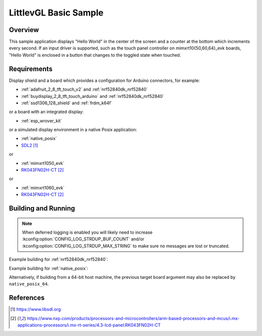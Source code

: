 .. _lvgl-sample:

LittlevGL Basic Sample
######################

Overview
********

This sample application displays "Hello World" in the center of the screen
and a counter at the bottom which increments every second. If an input driver
is supported, such as the touch panel controller on mimxrt10{50,60,64}_evk
boards, "Hello World" is enclosed in a button that changes to the toggled state
when touched.

Requirements
************

Display shield and a board which provides a configuration
for Arduino connectors, for example:

- :ref:`adafruit_2_8_tft_touch_v2` and :ref:`nrf52840dk_nrf52840`
- :ref:`buydisplay_2_8_tft_touch_arduino` and :ref:`nrf52840dk_nrf52840`
- :ref:`ssd1306_128_shield` and :ref:`frdm_k64f`

or a board with an integrated display:

- :ref:`esp_wrover_kit`

or a simulated display environment in a native Posix application:

- :ref:`native_posix`
- `SDL2`_

or

- :ref:`mimxrt1050_evk`
- `RK043FN02H-CT`_

or

- :ref:`mimxrt1060_evk`
- `RK043FN02H-CT`_

Building and Running
********************

.. note::
   When deferred logging is enabled you will likely need to increase
   :kconfig:option:`CONFIG_LOG_STRDUP_BUF_COUNT` and/or
   :kconfig:option:`CONFIG_LOG_STRDUP_MAX_STRING` to make sure no messages are lost or
   truncated.

Example building for :ref:`nrf52840dk_nrf52840`:

.. zephyr-app-commands::
   :zephyr-app: samples/subsys/display/lvgl
   :board: nrf52840dk_nrf52840
   :shield: adafruit_2_8_tft_touch_v2
   :goals: build flash

Example building for :ref:`native_posix`:

.. zephyr-app-commands::
   :zephyr-app: samples/subsys/display/lvgl
   :board: native_posix
   :goals: build run

Alternatively, if building from a 64-bit host machine, the previous target
board argument may also be replaced by ``native_posix_64``.

References
**********

.. target-notes::

.. _LittlevGL Web Page: https://littlevgl.com/
.. _SDL2: https://www.libsdl.org
.. _RK043FN02H-CT: https://www.nxp.com/products/processors-and-microcontrollers/arm-based-processors-and-mcus/i.mx-applications-processors/i.mx-rt-series/4.3-lcd-panel:RK043FN02H-CT
